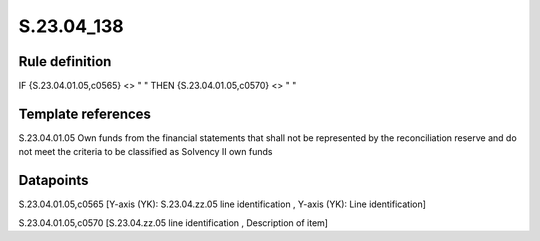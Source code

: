 ===========
S.23.04_138
===========

Rule definition
---------------

IF {S.23.04.01.05,c0565} <> " " THEN {S.23.04.01.05,c0570} <> " "


Template references
-------------------

S.23.04.01.05 Own funds from the financial statements that shall not be represented by the reconciliation reserve and do not meet the criteria to be classified as Solvency II own funds


Datapoints
----------

S.23.04.01.05,c0565 [Y-axis (YK): S.23.04.zz.05 line identification , Y-axis (YK): Line identification]

S.23.04.01.05,c0570 [S.23.04.zz.05 line identification , Description of item]



